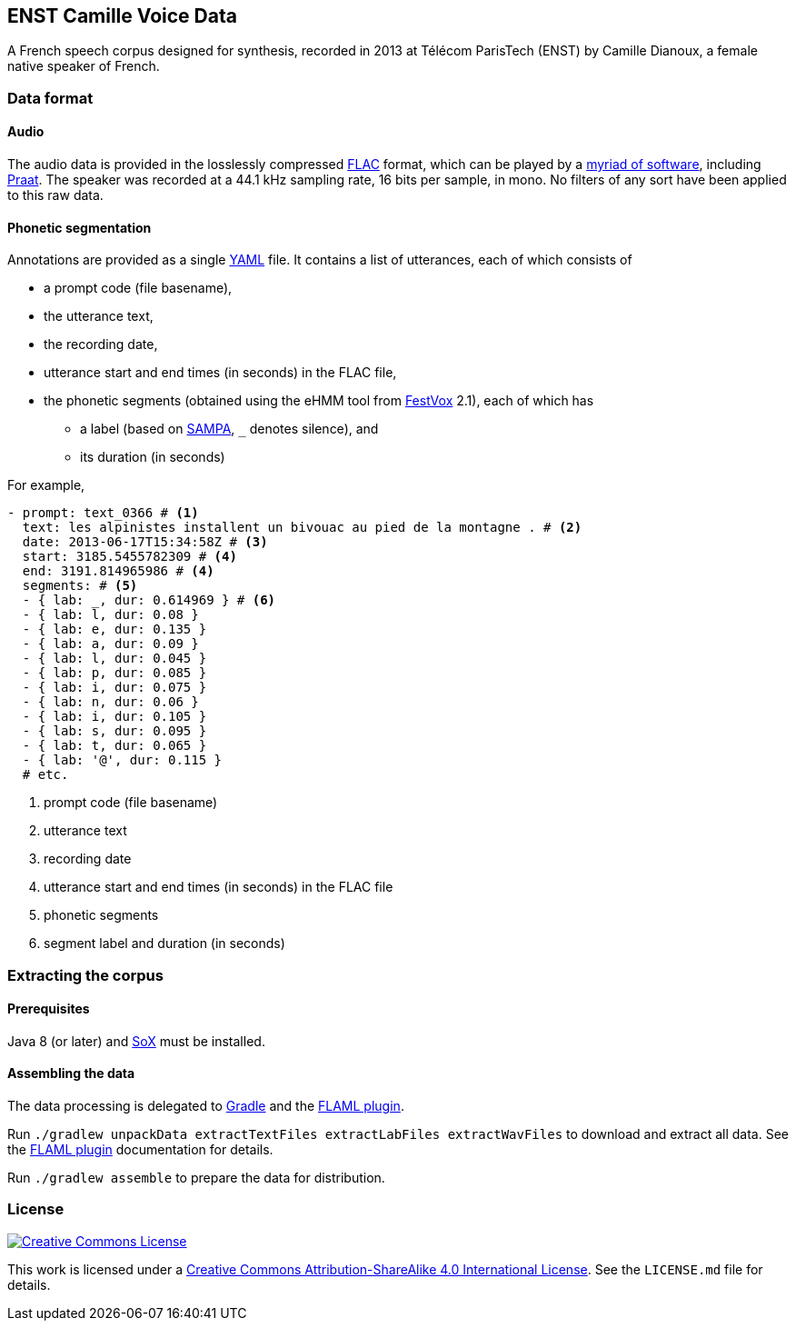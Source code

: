 ENST Camille Voice Data
-----------------------

A French speech corpus designed for synthesis, recorded in 2013 at
Télécom ParisTech (ENST) by Camille Dianoux, a female native speaker of
French.

Data format
~~~~~~~~~~~

Audio
^^^^^

The audio data is provided in the losslessly compressed
https://xiph.org/flac/[FLAC] format, which can be played by a
https://xiph.org/flac/links.html#software[myriad of software], including
http://praat.org/[Praat]. The speaker was recorded at a 44.1 kHz
sampling rate, 16 bits per sample, in mono. No filters of any sort have
been applied to this raw data.

Phonetic segmentation
^^^^^^^^^^^^^^^^^^^^^

Annotations are provided as a single http://yaml.org/[YAML] file. It
contains a list of utterances, each of which consists of

* a prompt code (file basename),
* the utterance text,
* the recording date,
* utterance start and end times (in seconds) in the FLAC file,
* the phonetic segments (obtained using the eHMM tool from
http://festvox.org/[FestVox] 2.1), each of which has
** a label (based on http://www.phon.ucl.ac.uk/home/sampa/[SAMPA], `_`
denotes silence), and
** its duration (in seconds)

For example,

[source,yaml]
----
- prompt: text_0366 # <1>
  text: les alpinistes installent un bivouac au pied de la montagne . # <2>
  date: 2013-06-17T15:34:58Z # <3>
  start: 3185.5455782309 # <4>
  end: 3191.814965986 # <4>
  segments: # <5>
  - { lab: _, dur: 0.614969 } # <6>
  - { lab: l, dur: 0.08 }
  - { lab: e, dur: 0.135 }
  - { lab: a, dur: 0.09 }
  - { lab: l, dur: 0.045 }
  - { lab: p, dur: 0.085 }
  - { lab: i, dur: 0.075 }
  - { lab: n, dur: 0.06 }
  - { lab: i, dur: 0.105 }
  - { lab: s, dur: 0.095 }
  - { lab: t, dur: 0.065 }
  - { lab: '@', dur: 0.115 }
  # etc.
----
<1> prompt code (file basename)
<2> utterance text
<3> recording date
<4> utterance start and end times (in seconds) in the FLAC file
<5> phonetic segments
<6> segment label and duration (in seconds)

Extracting the corpus
~~~~~~~~~~~~~~~~~~~~~

Prerequisites
^^^^^^^^^^^^^

Java 8 (or later) and http://sox.sourceforge.net/[SoX] must be
installed.

Assembling the data
^^^^^^^^^^^^^^^^^^^

The data processing is delegated to https://gradle.org/[Gradle] and the
https://github.com/m2ci-msp/gradle-flaml-plugin[FLAML plugin].

Run
`./gradlew unpackData extractTextFiles extractLabFiles extractWavFiles`
to download and extract all data. See the
https://github.com/m2ci-msp/gradle-flaml-plugin[FLAML plugin]
documentation for details.

Run `./gradlew assemble` to prepare the data for distribution.

License
~~~~~~~

http://creativecommons.org/licenses/by-sa/4.0/[image:http://mirrors.creativecommons.org/presskit/buttons/88x31/svg/by-sa.svg[Creative
Commons License]]

This work is licensed under a
http://creativecommons.org/licenses/by-sa/4.0/[Creative Commons
Attribution-ShareAlike 4.0 International License]. See the `LICENSE.md`
file for details.
